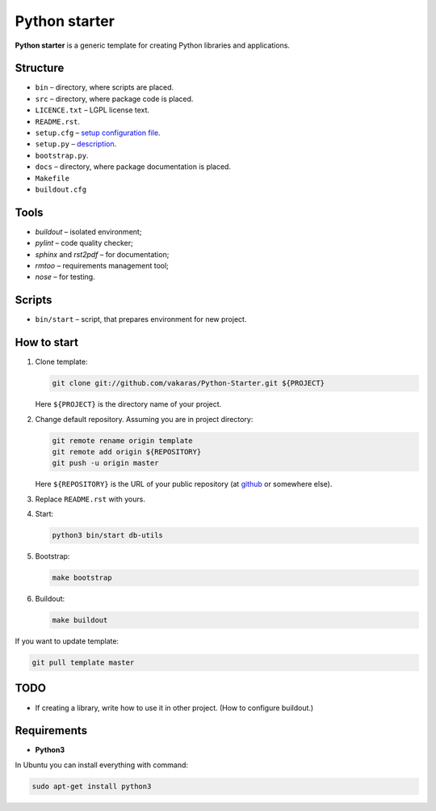 ==============
Python starter
==============

**Python starter** is a generic template for creating Python libraries
and applications.

Structure
=========

+   ``bin`` – directory, where scripts are placed.
+   ``src`` – directory, where package code is placed.
+   ``LICENCE.txt`` – LGPL license text.
+   ``README.rst``.
+   ``setup.cfg`` – `setup configuration file 
    <http://docs.python.org/distutils/configfile.html>`_.
+   ``setup.py`` – `description
    <http://docs.python.org/distutils/introduction.html>`_.
+   ``bootstrap.py``.

+   ``docs`` – directory, where package documentation is placed.
+   ``Makefile``
+   ``buildout.cfg``

Tools
=====

+   *buildout* – isolated environment;
+   *pylint* – code quality checker;
+   *sphinx* and *rst2pdf* – for documentation;
+   *rmtoo* – requirements management tool;
+   *nose* – for testing.

Scripts
=======

+   ``bin/start`` – script, that prepares environment for new project.

How to start
============

#.  Clone template:

    .. code-block:: bash

        git clone git://github.com/vakaras/Python-Starter.git ${PROJECT}

    Here ``${PROJECT}`` is the directory name of your project.

#.  Change default repository. Assuming you are in project directory:

    .. code-block:: bash

        git remote rename origin template
        git remote add origin ${REPOSITORY}
        git push -u origin master

    Here ``${REPOSITORY}`` is the URL of your public repository (at 
    `github <github.com>`_ or somewhere else).

#.  Replace ``README.rst`` with yours.
#.  Start:

    .. code-block:: bash

        python3 bin/start db-utils

#.  Bootstrap:

    .. code-block:: bash

        make bootstrap

#.  Buildout:
    
    .. code-block:: bash

        make buildout

If you want to update template:

.. code-block:: bash
    
    git pull template master

TODO
====

+   If creating a library, write how to use it in other project.
    (How to configure buildout.)

Requirements
============

+   **Python3**

In Ubuntu you can install everything with command:

.. code-block:: bash

    sudo apt-get install python3 
